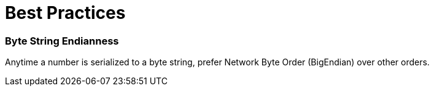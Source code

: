 = Best Practices

=== Byte String Endianness
Anytime a number is serialized to a byte string, prefer Network Byte Order (BigEndian) over other orders.


